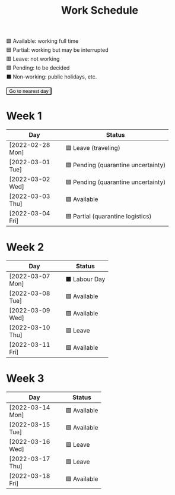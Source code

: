 #+title: Work Schedule
#+slug: work-schedule
#+options: \n:t

🟩 Available: working full time \\
🟦 Partial: working but may be interrupted \\
🟥 Leave: not working \\
🟪 Pending: to be decided \\
⬛ Non-working: public holidays, etc.

#+begin_export html
<style>
  table th:first-child { width: 8.5em; }
  tr.highlight td { background: rgba(var(--nord-purple-rgb), 0.3); }
  #todayButton { border-radius: 0.2rem; }
</style>
<script>
  function findTodayTableRow() {
    function f(today) {
      const year = today.getFullYear();
      const month = today.getMonth() + 1;
      const day = today.getDate();
      const dayName = today.toLocaleDateString("en-AU", { weekday: 'long' }).substring(0, 3);
      const stamp = `[${String(year).padStart(4, '0')}-${String(month).padStart(2, '0')}-${String(day).padStart(2, '0')} ${dayName}]`;
      return Array.from(document.querySelectorAll(".timestamp")).find(x => x.textContent === stamp)?.closest("tr");
    }
    const today = new Date();
    let result = f(today);
    for (let ii = 0; ii <= 7; ii++) {
      if (result) return result;
      today.setDate(today.getDate() + 1);
      result = f(today);
    }
    return undefined;
  }
  window.addEventListener('DOMContentLoaded', () => {
    const tr = findTodayTableRow();
    tr?.classList.add("highlight");
    const todayButton = document.querySelector("#todayButton");
    if (tr) {
      todayButton.addEventListener('click', () => {
        findTodayTableRow()?.scrollIntoView({ behavior: "smooth", block: "center"});
      });
    } else {
      todayButton.disabled = true;
    }
  });
</script>
<button id="todayButton">Go to nearest day</button>
#+end_export

* Week 1
|------------------+-------------------------------------|
| Day              | Status                              |
|------------------+-------------------------------------|
| [2022-02-28 Mon] | 🟥 Leave (traveling)                |
| [2022-03-01 Tue] | 🟪 Pending (quarantine uncertainty) |
| [2022-03-02 Wed] | 🟪 Pending (quarantine uncertainty) |
| [2022-03-03 Thu] | 🟩 Available                        |
| [2022-03-04 Fri] | 🟦 Partial (quarantine logistics)   |
|------------------+-------------------------------------|

* Week 2
|------------------+---------------|
| Day              | Status        |
|------------------+---------------|
| [2022-03-07 Mon] | ⬛ Labour Day |
| [2022-03-08 Tue] | 🟩 Available  |
| [2022-03-09 Wed] | 🟩 Available  |
| [2022-03-10 Thu] | 🟥 Leave      |
| [2022-03-11 Fri] | 🟩 Available  |
|------------------+---------------|

* Week 3
|------------------+--------------|
| Day              | Status       |
|------------------+--------------|
| [2022-03-14 Mon] | 🟩 Available |
| [2022-03-15 Tue] | 🟩 Available |
| [2022-03-16 Wed] | 🟥 Leave     |
| [2022-03-17 Thu] | 🟥 Leave     |
| [2022-03-18 Fri] | 🟩 Available |
|------------------+--------------|
